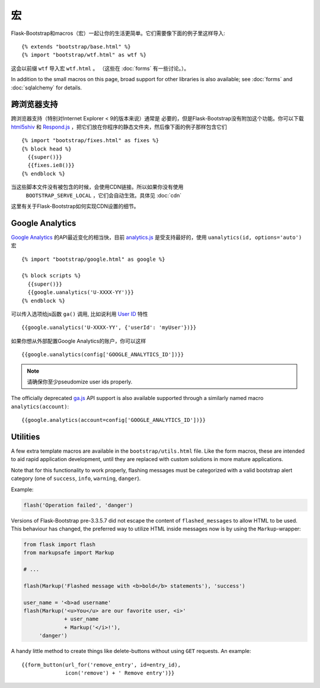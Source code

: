 宏
===

.. highlight:: jinja

Flask-Bootstrap和macros（宏）一起让你的生活更简单。它们需要像下面的例子里这样导入::

  {% extends "bootstrap/base.html" %}
  {% import "bootstrap/wtf.html" as wtf %}

这会以前缀 ``wtf`` 导入宏 ``wtf.html`` 。
（这些在 :doc:`forms` 有一些讨论。）。

In addition to the small macros on this page, broad support for other libraries
is also available; see :doc:`forms` and :doc:`sqlalchemy` for details.


跨浏览器支持
-----------

跨浏览器支持（特别对Internet Explorer < 9的版本来说）通常是
必要的，但是Flask-Bootstrap没有附加这个功能。你可以下载 `html5shiv
<https://raw.github.com/aFarkas/html5shiv/master/dist/html5shiv.min.js>`_ 和
`Respond.js <https://raw.githubusercontent.com/scottjehl/Respond/master/dest/
respond.min.js>`_ ，把它们放在你程序的静态文件夹，然后像下面的例子那样包含它们 ::

  {% import "bootstrap/fixes.html" as fixes %}
  {% block head %}
    {{super()}}
    {{fixes.ie8()}}
  {% endblock %}


当这些脚本文件没有被包含的时候，会使用CDN链接。所以如果你没有使用
 ``BOOTSTRAP_SERVE_LOCAL`` ，它们会自动生效。具体见 :doc:`cdn`
这里有关于Flask-Bootstrap如何实现CDN设置的细节。


Google Analytics
----------------

`Google Analytics <http://www.google.com/analytics/>`_  的API最近变化的相当快，目前
`analytics.js <https://developers.google.com/analytics/devguides/collection/analyticsjs/>`_
是受支持最好的，使用 ``uanalytics(id, options='auto')`` 宏 ::

  {% import "bootstrap/google.html" as google %}

  {% block scripts %}
    {{super()}}
    {{google.uanalytics('U-XXXX-YY')}}
  {% endblock %}

可以传入选项给js函数 ``ga()`` 调用, 比如说利用
`User ID <https://developers.google.com/analytics/
devguides/collection/analyticsjs/user-id>`_ 特性 ::

  {{google.uanalytics('U-XXXX-YY', {'userId': 'myUser'})}}

如果你想从外部配置Google Analytics的账户，你可以这样 ::

  {{google.uanalytics(config['GOOGLE_ANALYTICS_ID'])}}


.. note:: 请确保你至少pseudomize user ids properly.

The officially deprecated `ga.js
<https://developers.google.com/analytics/devguides/collection/gajs/>`_ API
support is also available supported through a similarly named macro
``analytics(account)``::

  {{google.analytics(account=config['GOOGLE_ANALYTICS_ID'])}}


Utilities
---------

A few extra template macros are available in the ``bootstrap/utils.html``
file. Like the form macros, these are intended to aid rapid application
development, until they are replaced with custom solutions in more mature
applications.

.. py:function:: flashed_messages(messages=None, container=True, transform=..., default_category=None, dismissible=False)

   Renders Flask's :func:`~flask.flash` messages. Maps commonly used categories
   to the slightly uncommon bootstrap css classes (i.e. ``error -> danger``).

   :param messages: A list of messages. If not given, will use
                    :func:`~flask.get_flashed_messages` to retrieve them.
   :param container: If true, will output a complete
                     ``<div class="container">`` element, otherwise just the
                     messages each wrapped in a ``<div>``.
   :param transform: A dictionary of mappings for categories. Will be looked up
                     case-insensitively. Default maps all Python loglevel
                     *names* to bootstrap CSS classes.
   :param default_category: If a category does not has a mapping in transform,
                            it is passed through unchanged. If
                            ``default_category`` is set, it is replaced with
                            this instead.
   :param dismissible: If true, will output a button to close an alert.
                       For fully functioning, dismissible alerts,
                       you must use the alerts JavaScript plugin.

Note that for this functionality to work properly, flashing messages must be
categorized with a valid bootstrap alert category (one of ``success``,
``info``, ``warning``, ``danger``).

Example:

.. code-block:: python

    flash('Operation failed', 'danger')

Versions of Flask-Bootstrap pre-3.3.5.7 did not escape the content of
``flashed_messages`` to allow HTML to be used. This behaviour has changed, the
preferred way to utilize HTML inside messages now is by using the
``Markup``-wrapper:


.. code-block:: python

    from flask import flash
    from markupsafe import Markup

    # ...

    flash(Markup('Flashed message with <b>bold</b> statements'), 'success')

    user_name = '<b>ad username'
    flash(Markup('<u>You</u> are our favorite user, <i>'
                 + user_name
                 + Markup('</i>!'),
         'danger')

.. py:function:: icon(type, extra_classes, **kwargs)

   Renders a Glyphicon in a ``<span>`` element.

   :param messages: The short name for the icon, e.g. ``remove``.
   :param extra_classes: A list of additional classes to add to the class
                         attribute.
   :param kwargs: Additional html attributes.


.. py:function:: form_button(url, content, method='post', class='btn-link',\
                 **kwargs)

   Renders a button/link wrapped in a form.

   :param url: The endpoint to submit to.
   :param content: The inner contents of the button element.
   :param method: ``method``-attribute of the surrounding form.
   :param class: ``class``-attribute of the button element.
   :param kwargs: Extra html attributes for the button element.


A handy little method to create things like delete-buttons without using
``GET`` requests. An example::

  {{form_button(url_for('remove_entry', id=entry_id),
                icon('remove') + ' Remove entry')}}
